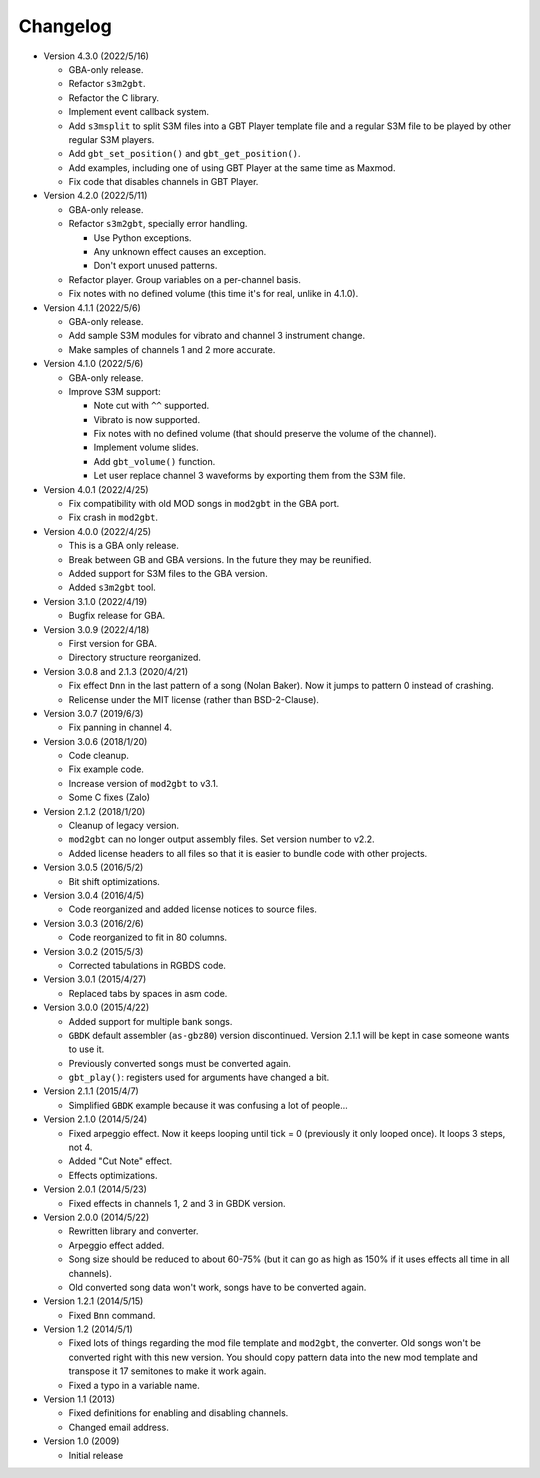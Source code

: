 Changelog
=========

- Version 4.3.0 (2022/5/16)

  - GBA-only release.
  - Refactor ``s3m2gbt``.
  - Refactor the C library.
  - Implement event callback system.
  - Add ``s3msplit`` to split S3M files into a GBT Player template file and a
    regular S3M file to be played by other regular S3M players.
  - Add ``gbt_set_position()`` and ``gbt_get_position()``.
  - Add examples, including one of using GBT Player at the same time as Maxmod.
  - Fix code that disables channels in GBT Player.

- Version 4.2.0 (2022/5/11)

  - GBA-only release.
  - Refactor ``s3m2gbt``, specially error handling.

    - Use Python exceptions.
    - Any unknown effect causes an exception.
    - Don't export unused patterns.

  - Refactor player. Group variables on a per-channel basis.
  - Fix notes with no defined volume (this time it's for real, unlike in 4.1.0).

- Version 4.1.1 (2022/5/6)

  - GBA-only release.
  - Add sample S3M modules for vibrato and channel 3 instrument change.
  - Make samples of channels 1 and 2 more accurate.

- Version 4.1.0 (2022/5/6)

  - GBA-only release.
  - Improve S3M support:

    - Note cut with ``^^`` supported.
    - Vibrato is now supported.
    - Fix notes with no defined volume (that should preserve the volume of the
      channel).
    - Implement volume slides.
    - Add ``gbt_volume()`` function.
    - Let user replace channel 3 waveforms by exporting them from the S3M file.

- Version 4.0.1 (2022/4/25)

  - Fix compatibility with old MOD songs in ``mod2gbt`` in the GBA port.
  - Fix crash in ``mod2gbt``.

- Version 4.0.0 (2022/4/25)

  - This is a GBA only release.
  - Break between GB and GBA versions. In the future they may be reunified.
  - Added support for S3M files to the GBA version.
  - Added ``s3m2gbt`` tool.

- Version 3.1.0 (2022/4/19)

  - Bugfix release for GBA.

- Version 3.0.9 (2022/4/18)

  - First version for GBA.
  - Directory structure reorganized.

- Version 3.0.8 and 2.1.3 (2020/4/21)

  - Fix effect ``Dnn`` in the last pattern of a song (Nolan Baker). Now it jumps
    to pattern 0 instead of crashing.
  - Relicense under the MIT license (rather than BSD-2-Clause).

- Version 3.0.7 (2019/6/3)

  - Fix panning in channel 4.

- Version 3.0.6 (2018/1/20)

  - Code cleanup.
  - Fix example code.
  - Increase version of ``mod2gbt`` to v3.1.
  - Some C fixes (Zalo)

- Version 2.1.2 (2018/1/20)

  - Cleanup of legacy version.
  - ``mod2gbt`` can no longer output assembly files. Set version number to v2.2.
  - Added license headers to all files so that it is easier to bundle code with
    other projects.

- Version 3.0.5 (2016/5/2)

  - Bit shift optimizations.

- Version 3.0.4 (2016/4/5)

  - Code reorganized and added license notices to source files.

- Version 3.0.3 (2016/2/6)

  - Code reorganized to fit in 80 columns.

- Version 3.0.2 (2015/5/3)

  - Corrected tabulations in RGBDS code.

- Version 3.0.1 (2015/4/27)

  - Replaced tabs by spaces in asm code.

- Version 3.0.0 (2015/4/22)

  - Added support for multiple bank songs.
  - ``GBDK`` default assembler (``as-gbz80``) version discontinued. Version
    2.1.1 will be kept in case someone wants to use it.
  - Previously converted songs must be converted again.
  - ``gbt_play()``: registers used for arguments have changed a bit.

- Version 2.1.1 (2015/4/7)

  - Simplified ``GBDK`` example because it was confusing a lot of people...

- Version 2.1.0 (2014/5/24)

  - Fixed arpeggio effect. Now it keeps looping until tick = 0 (previously it
    only looped once). It loops 3 steps, not 4.
  - Added "Cut Note" effect.
  - Effects optimizations.

- Version 2.0.1 (2014/5/23)

  - Fixed effects in channels 1, 2 and 3 in GBDK version.

- Version 2.0.0 (2014/5/22)

  - Rewritten library and converter.
  - Arpeggio effect added.
  - Song size should be reduced to about 60-75% (but it can go as high as 150%
    if it uses effects all time in all channels).
  - Old converted song data won't work, songs have to be converted again.

- Version 1.2.1 (2014/5/15)

  - Fixed ``Bnn`` command.

- Version 1.2 (2014/5/1)

  - Fixed lots of things regarding the mod file template and ``mod2gbt``, the
    converter. Old songs won't be converted right with this new version. You
    should copy pattern data into the new mod template and transpose it 17
    semitones to make it work again.
  - Fixed a typo in a variable name.

- Version 1.1 (2013)

  - Fixed definitions for enabling and disabling channels.
  - Changed email address.

- Version 1.0 (2009)

  - Initial release


